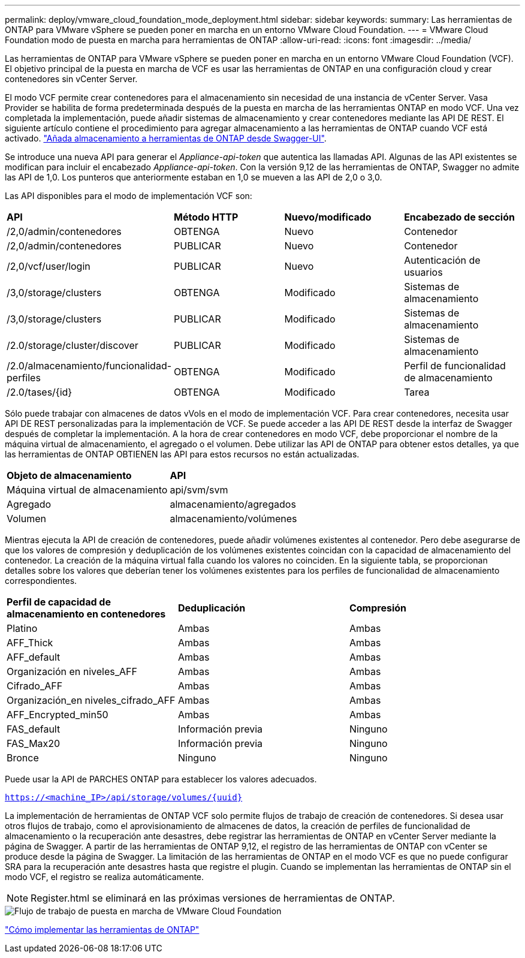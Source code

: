 ---
permalink: deploy/vmware_cloud_foundation_mode_deployment.html 
sidebar: sidebar 
keywords:  
summary: Las herramientas de ONTAP para VMware vSphere se pueden poner en marcha en un entorno VMware Cloud Foundation. 
---
= VMware Cloud Foundation modo de puesta en marcha para herramientas de ONTAP
:allow-uri-read: 
:icons: font
:imagesdir: ../media/


[role="lead"]
Las herramientas de ONTAP para VMware vSphere se pueden poner en marcha en un entorno VMware Cloud Foundation (VCF). El objetivo principal de la puesta en marcha de VCF es usar las herramientas de ONTAP en una configuración cloud y crear contenedores sin vCenter Server.

El modo VCF permite crear contenedores para el almacenamiento sin necesidad de una instancia de vCenter Server. Vasa Provider se habilita de forma predeterminada después de la puesta en marcha de las herramientas ONTAP en modo VCF. Una vez completada la implementación, puede añadir sistemas de almacenamiento y crear contenedores mediante las API DE REST. El siguiente artículo contiene el procedimiento para agregar almacenamiento a las herramientas de ONTAP cuando VCF está activado. https://kb.netapp.com/mgmt/OTV/SRA/Storage_Replication_Adapter%3A_How_to_configure_SRA_in_a_SRM_Shared_Recovery_Site["Añada almacenamiento a herramientas de ONTAP desde Swagger-UI"].

Se introduce una nueva API para generar el _Appliance-api-token_ que autentica las llamadas API. Algunas de las API existentes se modifican para incluir el encabezado _Appliance-api-token_. Con la versión 9,12 de las herramientas de ONTAP, Swagger no admite las API de 1,0. Los punteros que anteriormente estaban en 1,0 se mueven a las API de 2,0 o 3,0.

Las API disponibles para el modo de implementación VCF son:

|===


| *API* | *Método HTTP* | *Nuevo/modificado* | *Encabezado de sección* 


 a| 
/2,0/admin/contenedores
 a| 
OBTENGA
 a| 
Nuevo
 a| 
Contenedor



 a| 
/2,0/admin/contenedores
 a| 
PUBLICAR
 a| 
Nuevo
 a| 
Contenedor



 a| 
/2,0/vcf/user/login
 a| 
PUBLICAR
 a| 
Nuevo
 a| 
Autenticación de usuarios



 a| 
/3,0/storage/clusters
 a| 
OBTENGA
 a| 
Modificado
 a| 
Sistemas de almacenamiento



 a| 
/3,0/storage/clusters
 a| 
PUBLICAR
 a| 
Modificado
 a| 
Sistemas de almacenamiento



 a| 
/2.0/storage/cluster/discover
 a| 
PUBLICAR
 a| 
Modificado
 a| 
Sistemas de almacenamiento



 a| 
/2.0/almacenamiento/funcionalidad-perfiles
 a| 
OBTENGA
 a| 
Modificado
 a| 
Perfil de funcionalidad de almacenamiento



 a| 
/2.0/tases/{id}
 a| 
OBTENGA
 a| 
Modificado
 a| 
Tarea

|===
Sólo puede trabajar con almacenes de datos vVols en el modo de implementación VCF. Para crear contenedores, necesita usar API DE REST personalizadas para la implementación de VCF. Se puede acceder a las API DE REST desde la interfaz de Swagger después de completar la implementación. A la hora de crear contenedores en modo VCF, debe proporcionar el nombre de la máquina virtual de almacenamiento, el agregado o el volumen. Debe utilizar las API de ONTAP para obtener estos detalles, ya que las herramientas de ONTAP OBTIENEN las API para estos recursos no están actualizadas.

|===


| *Objeto de almacenamiento* | *API* 


 a| 
Máquina virtual de almacenamiento
 a| 
api/svm/svm



 a| 
Agregado
 a| 
almacenamiento/agregados



 a| 
Volumen
 a| 
almacenamiento/volúmenes

|===
Mientras ejecuta la API de creación de contenedores, puede añadir volúmenes existentes al contenedor. Pero debe asegurarse de que los valores de compresión y deduplicación de los volúmenes existentes coincidan con la capacidad de almacenamiento del contenedor. La creación de la máquina virtual falla cuando los valores no coinciden. En la siguiente tabla, se proporcionan detalles sobre los valores que deberían tener los volúmenes existentes para los perfiles de funcionalidad de almacenamiento correspondientes.

|===


| *Perfil de capacidad de almacenamiento en contenedores* | *Deduplicación* | *Compresión* 


 a| 
Platino
 a| 
Ambas
 a| 
Ambas



 a| 
AFF_Thick
 a| 
Ambas
 a| 
Ambas



 a| 
AFF_default
 a| 
Ambas
 a| 
Ambas



 a| 
Organización en niveles_AFF
 a| 
Ambas
 a| 
Ambas



 a| 
Cifrado_AFF
 a| 
Ambas
 a| 
Ambas



 a| 
Organización_en niveles_cifrado_AFF
 a| 
Ambas
 a| 
Ambas



 a| 
AFF_Encrypted_min50
 a| 
Ambas
 a| 
Ambas



 a| 
FAS_default
 a| 
Información previa
 a| 
Ninguno



 a| 
FAS_Max20
 a| 
Información previa
 a| 
Ninguno



 a| 
Bronce
 a| 
Ninguno
 a| 
Ninguno

|===
Puede usar la API de PARCHES ONTAP para establecer los valores adecuados.

`https://<machine_IP>/api/storage/volumes/{uuid}`

La implementación de herramientas de ONTAP VCF solo permite flujos de trabajo de creación de contenedores. Si desea usar otros flujos de trabajo, como el aprovisionamiento de almacenes de datos, la creación de perfiles de funcionalidad de almacenamiento o la recuperación ante desastres, debe registrar las herramientas de ONTAP en vCenter Server mediante la página de Swagger. A partir de las herramientas de ONTAP 9,12, el registro de las herramientas de ONTAP con vCenter se produce desde la página de Swagger. La limitación de las herramientas de ONTAP en el modo VCF es que no puede configurar SRA para la recuperación ante desastres hasta que registre el plugin. Cuando se implementan las herramientas de ONTAP sin el modo VCF, el registro se realiza automáticamente.


NOTE: Register.html se eliminará en las próximas versiones de herramientas de ONTAP.

image::../media/VCF_deployment.png[Flujo de trabajo de puesta en marcha de VMware Cloud Foundation]

link:../deploy/task_deploy_ontap_tools.html["Cómo implementar las herramientas de ONTAP"]
